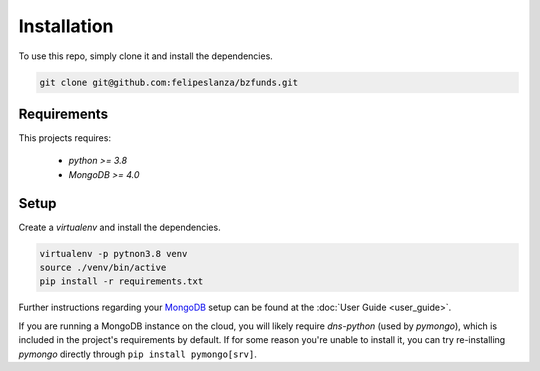 Installation
============

To use this repo, simply clone it and install the dependencies.

.. code-block:: shell

    git clone git@github.com:felipeslanza/bzfunds.git

Requirements
------------

This projects requires:

    * `python >= 3.8`
    * `MongoDB >= 4.0`


Setup
------

Create a `virtualenv` and install the dependencies.

.. code-block:: shell

    virtualenv -p pytnon3.8 venv
    source ./venv/bin/active
    pip install -r requirements.txt

Further instructions regarding your `MongoDB <https://docs.mongodb.com/>`_ setup
can be found at the :doc:`User Guide <user_guide>`.

If you are running a MongoDB instance on the cloud, you will likely require `dns-python`
(used by `pymongo`), which is included in the project's requirements by default. If for
some reason you're unable to install it, you can try re-installing `pymongo` directly
through ``pip install pymongo[srv]``.
